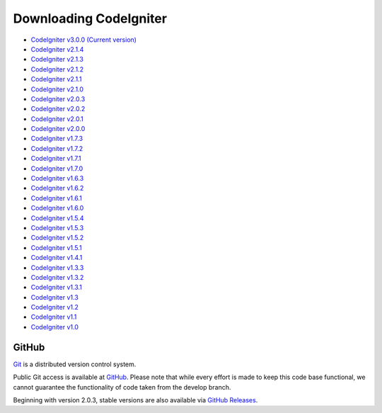 #######################
Downloading CodeIgniter
#######################

-  `CodeIgniter v3.0.0 (Current version) <http://ellislab.com/codeigniter/download>`_
-  `CodeIgniter v2.1.4 <http://ellislab.com/asset/ci_download_files/CodeIgniter_2.1.4.zip>`_
-  `CodeIgniter v2.1.3 <http://ellislab.com/asset/ci_download_files/CodeIgniter_2.1.3.zip>`_
-  `CodeIgniter v2.1.2 <http://ellislab.com/asset/ci_download_files/CodeIgniter_2.1.2.zip>`_
-  `CodeIgniter v2.1.1 <http://ellislab.com/asset/ci_download_files/CodeIgniter_2.1.1.zip>`_
-  `CodeIgniter v2.1.0 <http://ellislab.com/asset/ci_download_files/CodeIgniter_2.1.0.zip>`_
-  `CodeIgniter v2.0.3 <http://ellislab.com/asset/ci_download_files/CodeIgniter_2.0.3.zip>`_
-  `CodeIgniter v2.0.2 <http://ellislab.com/asset/ci_download_files/CodeIgniter_2.0.2.zip>`_
-  `CodeIgniter v2.0.1 <http://ellislab.com/asset/ci_download_files/CodeIgniter_2.0.1.zip>`_
-  `CodeIgniter v2.0.0 <http://ellislab.com/asset/ci_download_files/CodeIgniter_2.0.0.zip>`_
-  `CodeIgniter v1.7.3 <http://ellislab.com/asset/ci_download_files/CodeIgniter_1.7.3.zip>`_
-  `CodeIgniter v1.7.2 <http://ellislab.com/asset/ci_download_files/CodeIgniter_1.7.2.zip>`_
-  `CodeIgniter v1.7.1 <http://ellislab.com/asset/ci_download_files/CodeIgniter_1.7.1.zip>`_
-  `CodeIgniter v1.7.0 <http://ellislab.com/asset/ci_download_files/CodeIgniter_1.7.0.zip>`_
-  `CodeIgniter v1.6.3 <http://ellislab.com/asset/ci_download_files/CodeIgniter_1.6.3.zip>`_
-  `CodeIgniter v1.6.2 <http://ellislab.com/asset/ci_download_files/CodeIgniter_1.6.2.zip>`_
-  `CodeIgniter v1.6.1 <http://ellislab.com/asset/ci_download_files/CodeIgniter_1.6.1.zip>`_
-  `CodeIgniter v1.6.0 <http://ellislab.com/asset/ci_download_files/CodeIgniter_1.6.0.zip>`_
-  `CodeIgniter v1.5.4 <http://ellislab.com/asset/ci_download_files/CodeIgniter_1.5.4.zip>`_
-  `CodeIgniter v1.5.3 <http://ellislab.com/asset/ci_download_files/CodeIgniter_1.5.3.zip>`_
-  `CodeIgniter v1.5.2 <http://ellislab.com/asset/ci_download_files/CodeIgniter_1.5.2.zip>`_
-  `CodeIgniter v1.5.1 <http://ellislab.com/asset/ci_download_files/CodeIgniter_1.5.1.zip>`_
-  `CodeIgniter v1.4.1 <http://ellislab.com/asset/ci_download_files/CodeIgniter_1.4.1.zip>`_
-  `CodeIgniter v1.3.3 <http://ellislab.com/asset/ci_download_files/CodeIgniter_1.3.3.zip>`_
-  `CodeIgniter v1.3.2 <http://ellislab.com/asset/ci_download_files/CodeIgniter_1.3.2.zip>`_
-  `CodeIgniter v1.3.1 <http://ellislab.com/asset/ci_download_files/CodeIgniter_1.3.1.zip>`_
-  `CodeIgniter v1.3 <http://ellislab.com/asset/ci_download_files/CodeIgniter_1.3.zip>`_
-  `CodeIgniter v1.2 <http://ellislab.com/asset/ci_download_files/CodeIgniter_1.2.zip>`_
-  `CodeIgniter v1.1 <http://ellislab.com/asset/ci_download_files/CodeIgniter_1.1b.zip>`_
-  `CodeIgniter v1.0 <http://ellislab.com/asset/ci_download_files/CodeIgniter_1.0b.zip>`_


******
GitHub
******

`Git <http://git-scm.com/about>`_ is a distributed version control system.

Public Git access is available at `GitHub <https://github.com/EllisLab/CodeIgniter>`_.
Please note that while every effort is made to keep this code base
functional, we cannot guarantee the functionality of code taken from
the develop branch.

Beginning with version 2.0.3, stable versions are also available via `GitHub Releases <https://github.com/EllisLab/CodeIgniter/releases>`_.